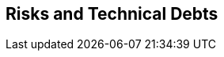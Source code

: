 ifndef::imagesdir[:imagesdir: ../images]

// TODO: Listen Sie hier Entscheidungen zu Architektur, Design, Modularisierung, Implementation, und Testing auf, welche später zu
// Problemen, Einschränkungen oder Mehraufwand in der Verwendung oder Weiterentwicklung der Umsetzung führen können.

[[section-technical-risks]]
== Risks and Technical Debts



